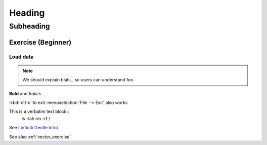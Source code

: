 *******
Heading
*******

Subheading
==========

.. _vector_exercise:

Exercise (Beginner)
-------------------

Load data
.........

.. todo:: Fix this

.. note:: We should explain blah...
   so users can understand foo

**Bold** and *Italics*

:kbd:`ctl-x` to exit
:menuselection:`File --> Exit` also works

This is a verbatim text block::
   ls -lah
   rm -rf /


See `Linfiniti Gentle Intro <http://linfiniti.com>`_

See also :ref:`vector_exercise`
